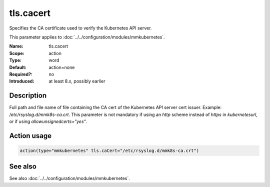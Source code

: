 .. _param-mmkubernetes-tls-cacert:
.. _mmkubernetes.parameter.action.tls-cacert:

tls.cacert
==========

.. index::
   single: mmkubernetes; tls.cacert
   single: tls.cacert

.. summary-start

Specifies the CA certificate used to verify the Kubernetes API server.

.. summary-end

This parameter applies to :doc:`../../configuration/modules/mmkubernetes`.

:Name: tls.cacert
:Scope: action
:Type: word
:Default: action=none
:Required?: no
:Introduced: at least 8.x, possibly earlier

Description
-----------
Full path and file name of file containing the CA cert of the
Kubernetes API server cert issuer.  Example: `/etc/rsyslog.d/mmk8s-ca.crt`.
This parameter is not mandatory if using an `http` scheme instead of `https` in
`kubernetesurl`, or if using `allowunsignedcerts="yes"`.

Action usage
------------
.. _param-mmkubernetes-action-tls-cacert:
.. _mmkubernetes.parameter.action.tls-cacert-usage:

.. code-block:: rsyslog

   action(type="mmkubernetes" tls.caCert="/etc/rsyslog.d/mmk8s-ca.crt")

See also
--------
See also :doc:`../../configuration/modules/mmkubernetes`.
